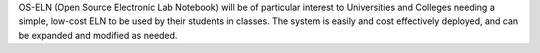 .. title: OS-ELN
.. slug: os-eln
.. date: 2013-03-04
.. tags: Electronic Lab Notebook
.. link: http://www.opensourceeln.org/Members/webmaster/core/front.txt
.. category: Freeware
.. type: text freeware
.. comments: May or may not be open source -- available under Amphora Public Source License, which seems to be pretty restrictive.

OS-ELN (Open Source Electronic Lab Notebook) will be of particular interest to Universities and Colleges needing a simple, low-cost ELN to be used by their students in classes. The system is easily and cost effectively deployed, and can be expanded and modified as needed.
